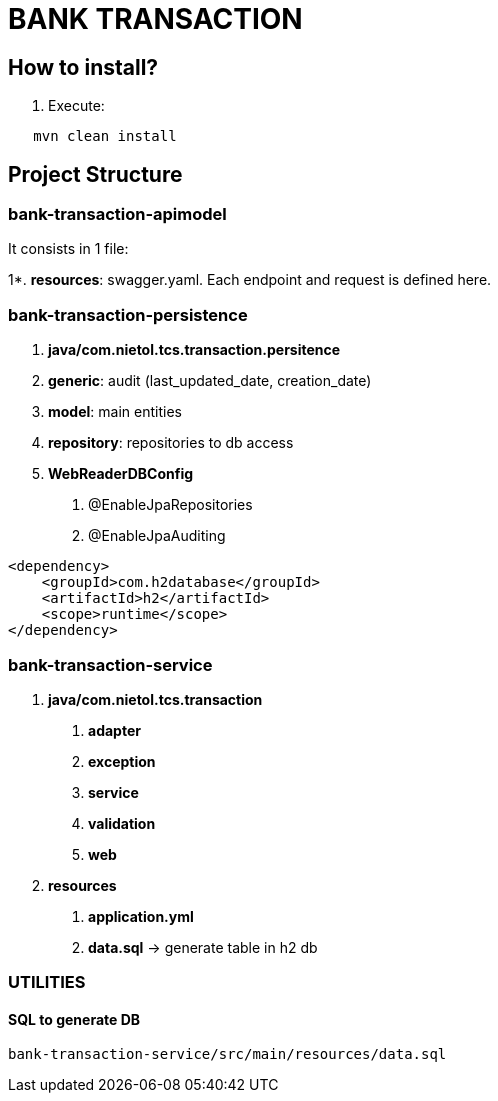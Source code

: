 = BANK TRANSACTION

== How to install?
1. Execute:
----
   mvn clean install
----

== Project Structure
=== bank-transaction-apimodel

It consists in 1 file:

1*. *resources*: swagger.yaml.  Each endpoint and request is defined here.


### bank-transaction-persistence

1. *java/com.nietol.tcs.transaction.persitence*

2. *generic*: audit (last_updated_date, creation_date)

3. *model*: main entities

4. *repository*: repositories to db access

5. *WebReaderDBConfig*
a. @EnableJpaRepositories
b. @EnableJpaAuditing

----
<dependency>
    <groupId>com.h2database</groupId>
    <artifactId>h2</artifactId>
    <scope>runtime</scope>
</dependency>
----

### bank-transaction-service

1. *java/com.nietol.tcs.transaction*

a. *adapter*
b. *exception*
c. *service*
d. *validation*
e. *web*

2. *resources*

a. *application.yml*
b. *data.sql* -> generate table in h2 db




### UTILITIES

#### SQL to generate DB

----
bank-transaction-service/src/main/resources/data.sql
----

